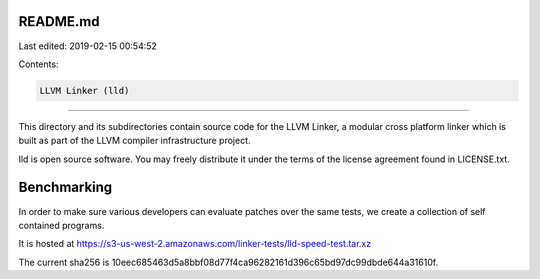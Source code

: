 README.md
=========

Last edited: 2019-02-15 00:54:52

Contents:

.. code-block:: md

    LLVM Linker (lld)
=================

This directory and its subdirectories contain source code for the LLVM Linker, a
modular cross platform linker which is built as part of the LLVM compiler
infrastructure project.

lld is open source software. You may freely distribute it under the terms of
the license agreement found in LICENSE.txt.

Benchmarking
============

In order to make sure various developers can evaluate patches over the
same tests, we create a collection of self contained programs.

It is hosted at https://s3-us-west-2.amazonaws.com/linker-tests/lld-speed-test.tar.xz

The current sha256 is 10eec685463d5a8bbf08d77f4ca96282161d396c65bd97dc99dbde644a31610f.


